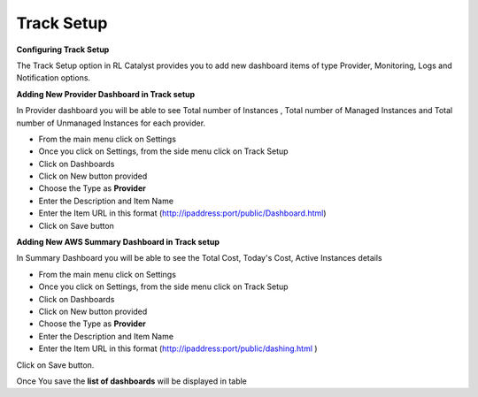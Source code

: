 .. _configure-track:

Track Setup
^^^^^^^^^^^

**Configuring Track Setup**

The Track Setup option in RL Catalyst provides you to add new dashboard items of type Provider, Monitoring, Logs and Notification options. 


**Adding New Provider Dashboard in Track setup**

In Provider dashboard you will be able to see Total number of Instances , Total number of Managed Instances and Total number of Unmanaged Instances for each provider.

* From the main menu click on Settings
* Once you click on Settings, from the side menu click on Track Setup
* Click on Dashboards
* Click on New button provided
* Choose the Type as **Provider**
* Enter the Description and Item Name 
* Enter the Item URL in this format  (http://ipaddress:port/public/Dashboard.html)

 


* Click on Save button


.. _configure-aws-summary:

**Adding New AWS Summary Dashboard in Track setup**

In Summary Dashboard you will be able to see the Total Cost, Today's Cost, Active Instances details

* From the main menu click on Settings
* Once you click on Settings, from the side menu click on Track Setup
* Click on Dashboards
* Click on New button provided
* Choose the Type as **Provider**
* Enter the Description and Item Name 
* Enter the Item URL in this format (http://ipaddress:port/public/dashing.html )

Click on Save button.

Once You save the **list of dashboards** will be displayed in table


 


